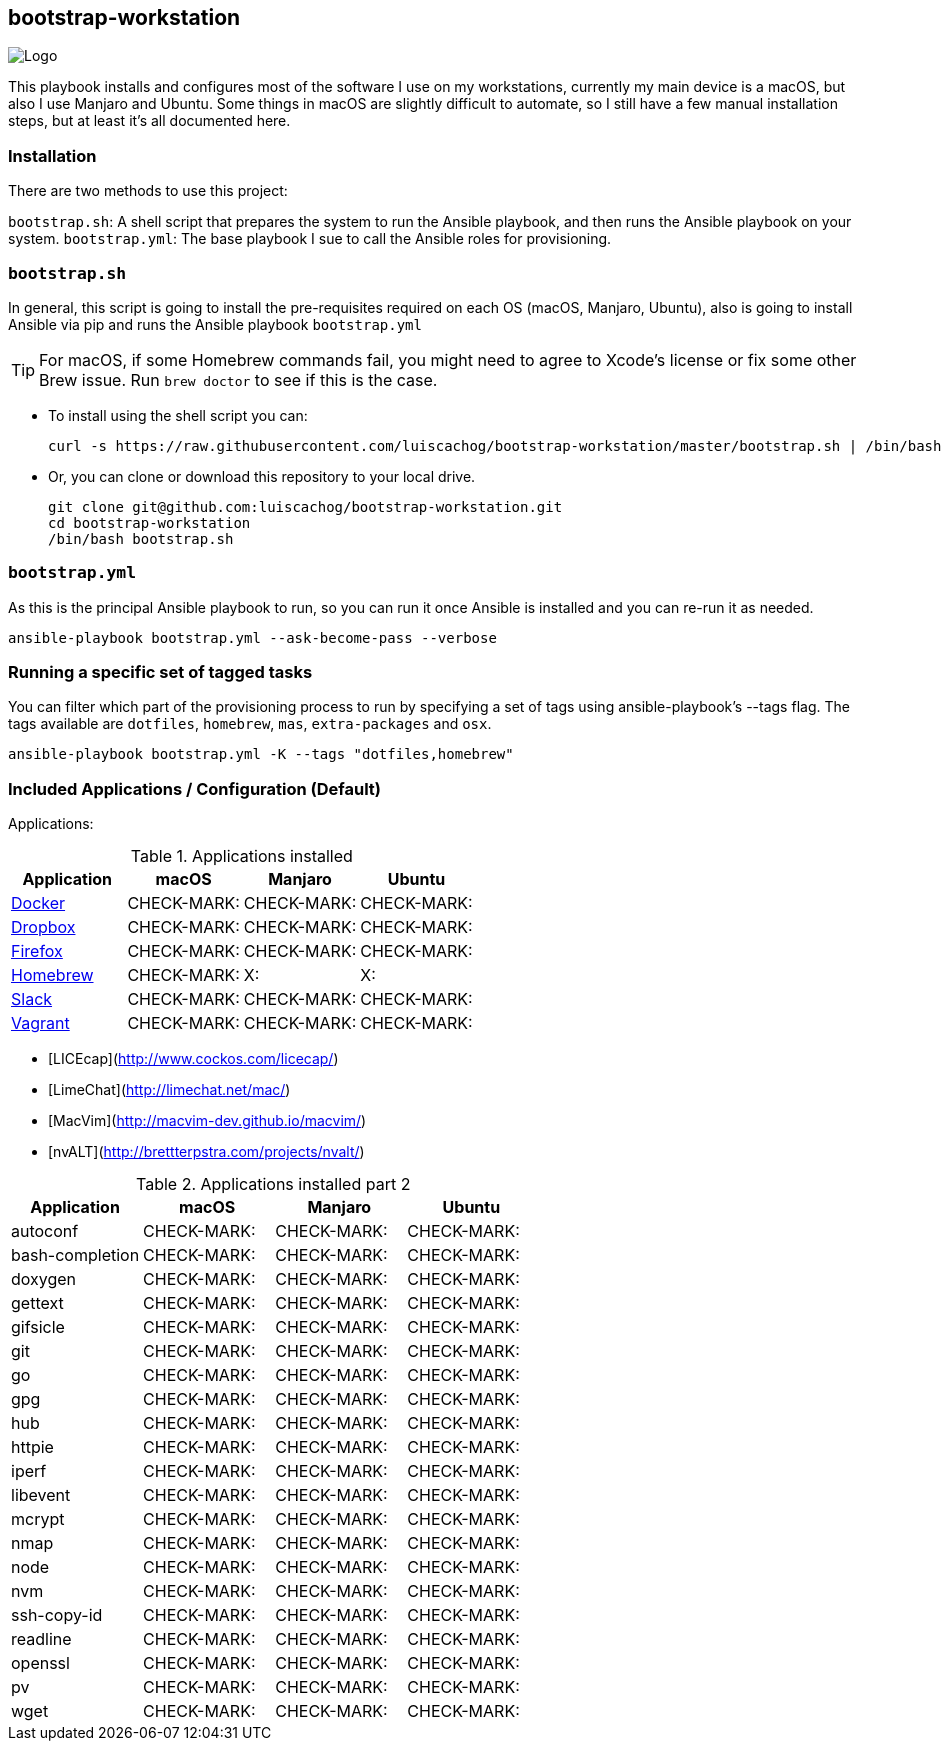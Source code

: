 ifdef::env-github[]
:tip-caption: :bulb:
:note-caption: :information_source:
:important-caption: :heavy_exclamation_mark:
:caution-caption: :fire:
:warning-caption: :warning:
:CHECK-MARK:-caption: :white_check_mark:
:x-caption: :x:
endif::[]

bootstrap-workstation
---------------------

image:static/images/bootstrap-workstation-logo.png[alt="Logo"]

:toc:

This playbook installs and configures most of the software I use on my workstations, currently my main device is a macOS, but also I use Manjaro and Ubuntu.
Some things in macOS are slightly difficult to automate, so I still have a few manual installation steps, but at least it's all documented here.

Installation
~~~~~~~~~~~~

There are two methods to use this project:

`bootstrap.sh`: A shell script that prepares the system to run the Ansible playbook, and then runs the Ansible playbook on your system.
`bootstrap.yml`: The base playbook I sue to call the Ansible roles for provisioning.

`bootstrap.sh`
~~~~~~~~~~~~~~

In general, this script is going to install the pre-requisites required on each OS (macOS, Manjaro, Ubuntu), also is going to install Ansible via pip and runs the Ansible playbook `bootstrap.yml`

TIP: For macOS, if some Homebrew commands fail, you might need to agree to Xcode's license or fix some other Brew issue. Run `brew doctor` to see if this is the case.

- To install using the shell script you can:
+
[source,shell]
-----------------
curl -s https://raw.githubusercontent.com/luiscachog/bootstrap-workstation/master/bootstrap.sh | /bin/bash
-----------------

- Or, you can clone or download this repository to your local drive.
+
[source,shell]
-----------------
git clone git@github.com:luiscachog/bootstrap-workstation.git
cd bootstrap-workstation
/bin/bash bootstrap.sh
-----------------


`bootstrap.yml`
~~~~~~~~~~~~~~~

As this is the principal Ansible playbook to run, so you can run it once Ansible is installed and you can re-run it as needed.

[source,shell]
-----------------
ansible-playbook bootstrap.yml --ask-become-pass --verbose
-----------------

Running a specific set of tagged tasks
~~~~~~~~~~~~~~~~~~~~~~~~~~~~~~~~~~~~~~

You can filter which part of the provisioning process to run by specifying a set of tags using ansible-playbook's --tags flag. The tags available are `dotfiles`, `homebrew`, `mas`, `extra-packages` and `osx`.

[source,shell]
-----------------
ansible-playbook bootstrap.yml -K --tags "dotfiles,homebrew"
-----------------

Included Applications / Configuration (Default)
~~~~~~~~~~~~~~~~~~~~~~~~~~~~~~~~~~~~~~~~~~~~~~~

Applications:

.Applications installed
[options="header"]
|=======================
| Application                                         | macOS      | Manjaro      | Ubuntu
| https://www.docker.com/[Docker^]                    | CHECK-MARK: | CHECK-MARK: | CHECK-MARK:
| https://www.dropbox.com/[Dropbox^]                  | CHECK-MARK: | CHECK-MARK: | CHECK-MARK:
| https://www.mozilla.org/en-US/firefox/new/[Firefox^] | CHECK-MARK: | CHECK-MARK: | CHECK-MARK:
| http://brew.sh/[Homebrew^]                          | CHECK-MARK: | X:          | X:
| https://slack.com/[Slack^]                          | CHECK-MARK: | CHECK-MARK: | CHECK-MARK:
| https://www.vagrantup.com/[Vagrant^]                | CHECK-MARK: | CHECK-MARK: | CHECK-MARK:
|=======================


- [LICEcap](http://www.cockos.com/licecap/)
- [LimeChat](http://limechat.net/mac/)
- [MacVim](http://macvim-dev.github.io/macvim/)
- [nvALT](http://brettterpstra.com/projects/nvalt/)

.Applications installed part 2
[options="header"]
|===============================
|Application      | macOS        | Manjaro      | Ubuntu
| autoconf        | CHECK-MARK: | CHECK-MARK: | CHECK-MARK:
| bash-completion | CHECK-MARK: | CHECK-MARK: | CHECK-MARK:
| doxygen         | CHECK-MARK: | CHECK-MARK: | CHECK-MARK:
| gettext         | CHECK-MARK: | CHECK-MARK: | CHECK-MARK:
| gifsicle        | CHECK-MARK: | CHECK-MARK: | CHECK-MARK:
| git             | CHECK-MARK: | CHECK-MARK: | CHECK-MARK:
| go              | CHECK-MARK: | CHECK-MARK: | CHECK-MARK:
| gpg             | CHECK-MARK: | CHECK-MARK: | CHECK-MARK:
| hub             | CHECK-MARK: | CHECK-MARK: | CHECK-MARK:
| httpie          | CHECK-MARK: | CHECK-MARK: | CHECK-MARK:
| iperf           | CHECK-MARK: | CHECK-MARK: | CHECK-MARK:
| libevent        | CHECK-MARK: | CHECK-MARK: | CHECK-MARK:
| mcrypt          | CHECK-MARK: | CHECK-MARK: | CHECK-MARK:
| nmap            | CHECK-MARK: | CHECK-MARK: | CHECK-MARK:
| node            | CHECK-MARK: | CHECK-MARK: | CHECK-MARK:
| nvm             | CHECK-MARK: | CHECK-MARK: | CHECK-MARK:
| ssh-copy-id     | CHECK-MARK: | CHECK-MARK: | CHECK-MARK:
| readline        | CHECK-MARK: | CHECK-MARK: | CHECK-MARK:
| openssl         | CHECK-MARK: | CHECK-MARK: | CHECK-MARK:
| pv              | CHECK-MARK: | CHECK-MARK: | CHECK-MARK:
| wget            | CHECK-MARK: | CHECK-MARK: | CHECK-MARK:
|=======================


My [dotfiles](https://github.com/luiscachog/dotfiles) are also installed into the current user's home directory. You can disable dotfiles management by setting `configure_dotfiles: no` in your configuration.

Finally, there are a few other preferences and settings added on for various apps and services.

Future additions
~~~~~~~~~~~~~~~~

Things that still need to be done manually
~~~~~~~~~~~~~~~~~~~~~~~~~~~~~~~~~~~~~~~~~~~

It's my hope that I can get the rest of these things wrapped up into Ansible playbooks soon, but for now, these steps need to be completed manually (assuming you already have Xcode and Ansible installed, and have run this playbook).

  1. Set JJG-Term as the default Terminal theme (it's installed, but not set as default automatically).
  3. Install all the apps that aren't yet in this setup (see below).
  4. Remap Caps Lock to Escape (requires macOS Sierra 10.12.1+).
  5. Set trackpad tracking rate.
  6. Set mouse tracking rate.
  7. Configure extra Mail and/or Calendar accounts (e.g. Google, Exchange, etc.).

Configuration to be added
~~~~~~~~~~~~~~~~~~~~~~~~~

  - I have vim configuration in the repo, but I still need to add the actual installation:
    ```
    mkdir -p ~/.vim/autoload
    mkdir -p ~/.vim/bundle
    cd ~/.vim/autoload
    curl https://raw.githubusercontent.com/tpope/vim-pathogen/master/autoload/pathogen.vim > pathogen.vim
    cd ~/.vim/bundle
    git clone git://github.com/scrooloose/nerdtree.git
    ```

Author
~~~~~~~

This project was created by [Luis Cacho]](https://luiscachog.io/) (originally inspired by [geerlingguy/mac-dev-playbook](https://github.com/geerlingguy/mac-dev-playbook)).
